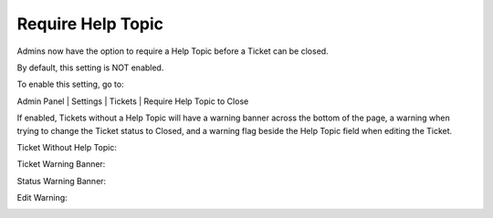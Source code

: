 Require Help Topic
==================

Admins now have the option to require a Help Topic before a Ticket can be closed.

By default, this setting is NOT enabled.

To enable this setting, go to:

Admin Panel | Settings | Tickets | Require Help Topic to Close

.. image:: ../_static/images/require_ht_setting.png
  :alt: Require Help Topic

If enabled, Tickets without a Help Topic will have a warning banner across the bottom of the page, a warning when trying to change the Ticket status to Closed, and a warning flag beside the Help Topic field when editing the Ticket.

Ticket Without Help Topic:

.. image:: ../_static/images/require_ht_ticket.png
  :alt: Ticket Without Help Topic

Ticket Warning Banner:

.. image:: ../_static/images/require_ht_warning1.png
  :alt: Ticket Warning Banner

Status Warning Banner:

.. image:: ../_static/images/require_ht_warning2.png
  :alt: Status Warning Banner

Edit Warning:

.. image:: ../_static/images/require_ht_warning3.png
  :alt: Edit Warning
